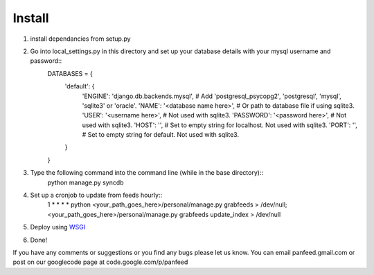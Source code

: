 =======
Install
=======

1. install dependancies from setup.py
2. Go into local_settings.py in this directory and set up your database details with your mysql username and password::
    DATABASES = {
        'default': {
            'ENGINE': 'django.db.backends.mysql', # Add 'postgresql_psycopg2', 'postgresql', 'mysql', 'sqlite3' or 'oracle'.
            'NAME': '<database name here>',                      # Or path to database file if using sqlite3.
            'USER': '<username here>',                      # Not used with sqlite3.
            'PASSWORD': '<password here>',                  # Not used with sqlite3.
            'HOST': '',                      # Set to empty string for localhost. Not used with sqlite3.
            'PORT': '',                      # Set to empty string for default. Not used with sqlite3.
        }
    }
3. Type the following command into the command line (while in the base directory)::
    python manage.py syncdb
4. Set up a cronjob to update from feeds hourly::
    1 * * * * python <your_path_goes_here>/personal/manage.py grabfeeds > /dev/null; <your_path_goes_here>/personal/manage.py grabfeeds update_index > /dev/null
5. Deploy using `WSGI`__
    __ https://docs.djangoproject.com/en/dev/howto/deployment/wsgi/
6. Done!

If you have any comments or suggestions or you find any bugs please let us know. You can email panfeed.gmail.com or post on our googlecode page at code.google.com/p/panfeed
